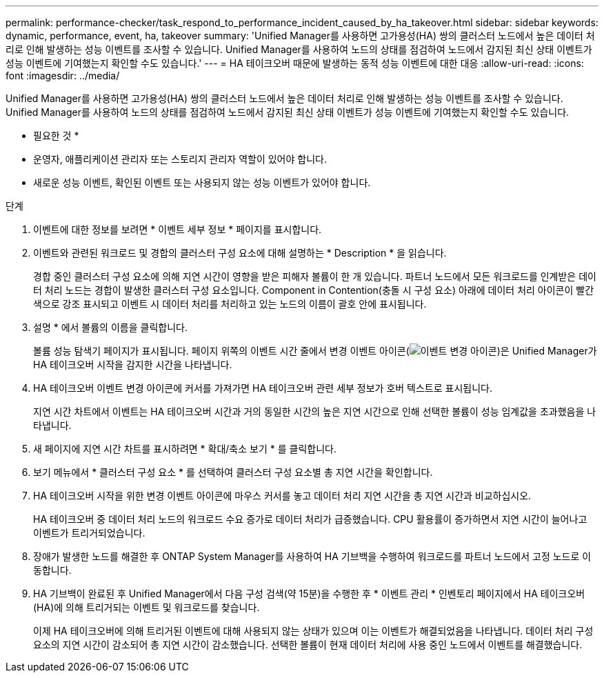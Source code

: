 ---
permalink: performance-checker/task_respond_to_performance_incident_caused_by_ha_takeover.html 
sidebar: sidebar 
keywords: dynamic, performance, event, ha, takeover 
summary: 'Unified Manager를 사용하면 고가용성(HA) 쌍의 클러스터 노드에서 높은 데이터 처리로 인해 발생하는 성능 이벤트를 조사할 수 있습니다. Unified Manager를 사용하여 노드의 상태를 점검하여 노드에서 감지된 최신 상태 이벤트가 성능 이벤트에 기여했는지 확인할 수도 있습니다.' 
---
= HA 테이크오버 때문에 발생하는 동적 성능 이벤트에 대한 대응
:allow-uri-read: 
:icons: font
:imagesdir: ../media/


[role="lead"]
Unified Manager를 사용하면 고가용성(HA) 쌍의 클러스터 노드에서 높은 데이터 처리로 인해 발생하는 성능 이벤트를 조사할 수 있습니다. Unified Manager를 사용하여 노드의 상태를 점검하여 노드에서 감지된 최신 상태 이벤트가 성능 이벤트에 기여했는지 확인할 수도 있습니다.

* 필요한 것 *

* 운영자, 애플리케이션 관리자 또는 스토리지 관리자 역할이 있어야 합니다.
* 새로운 성능 이벤트, 확인된 이벤트 또는 사용되지 않는 성능 이벤트가 있어야 합니다.


.단계
. 이벤트에 대한 정보를 보려면 * 이벤트 세부 정보 * 페이지를 표시합니다.
. 이벤트와 관련된 워크로드 및 경합의 클러스터 구성 요소에 대해 설명하는 * Description * 을 읽습니다.
+
경합 중인 클러스터 구성 요소에 의해 지연 시간이 영향을 받은 피해자 볼륨이 한 개 있습니다. 파트너 노드에서 모든 워크로드를 인계받은 데이터 처리 노드는 경합이 발생한 클러스터 구성 요소입니다. Component in Contention(충돌 시 구성 요소) 아래에 데이터 처리 아이콘이 빨간색으로 강조 표시되고 이벤트 시 데이터 처리를 처리하고 있는 노드의 이름이 괄호 안에 표시됩니다.

. 설명 * 에서 볼륨의 이름을 클릭합니다.
+
볼륨 성능 탐색기 페이지가 표시됩니다. 페이지 위쪽의 이벤트 시간 줄에서 변경 이벤트 아이콘(image:../media/opm_change_icon.gif["이벤트 변경 아이콘"])은 Unified Manager가 HA 테이크오버 시작을 감지한 시간을 나타냅니다.

. HA 테이크오버 이벤트 변경 아이콘에 커서를 가져가면 HA 테이크오버 관련 세부 정보가 호버 텍스트로 표시됩니다.
+
지연 시간 차트에서 이벤트는 HA 테이크오버 시간과 거의 동일한 시간의 높은 지연 시간으로 인해 선택한 볼륨이 성능 임계값을 초과했음을 나타냅니다.

. 새 페이지에 지연 시간 차트를 표시하려면 * 확대/축소 보기 * 를 클릭합니다.
. 보기 메뉴에서 * 클러스터 구성 요소 * 를 선택하여 클러스터 구성 요소별 총 지연 시간을 확인합니다.
. HA 테이크오버 시작을 위한 변경 이벤트 아이콘에 마우스 커서를 놓고 데이터 처리 지연 시간을 총 지연 시간과 비교하십시오.
+
HA 테이크오버 중 데이터 처리 노드의 워크로드 수요 증가로 데이터 처리가 급증했습니다. CPU 활용률이 증가하면서 지연 시간이 늘어나고 이벤트가 트리거되었습니다.

. 장애가 발생한 노드를 해결한 후 ONTAP System Manager를 사용하여 HA 기브백을 수행하여 워크로드를 파트너 노드에서 고정 노드로 이동합니다.
. HA 기브백이 완료된 후 Unified Manager에서 다음 구성 검색(약 15분)을 수행한 후 * 이벤트 관리 * 인벤토리 페이지에서 HA 테이크오버(HA)에 의해 트리거되는 이벤트 및 워크로드를 찾습니다.
+
이제 HA 테이크오버에 의해 트리거된 이벤트에 대해 사용되지 않는 상태가 있으며 이는 이벤트가 해결되었음을 나타냅니다. 데이터 처리 구성 요소의 지연 시간이 감소되어 총 지연 시간이 감소했습니다. 선택한 볼륨이 현재 데이터 처리에 사용 중인 노드에서 이벤트를 해결했습니다.


